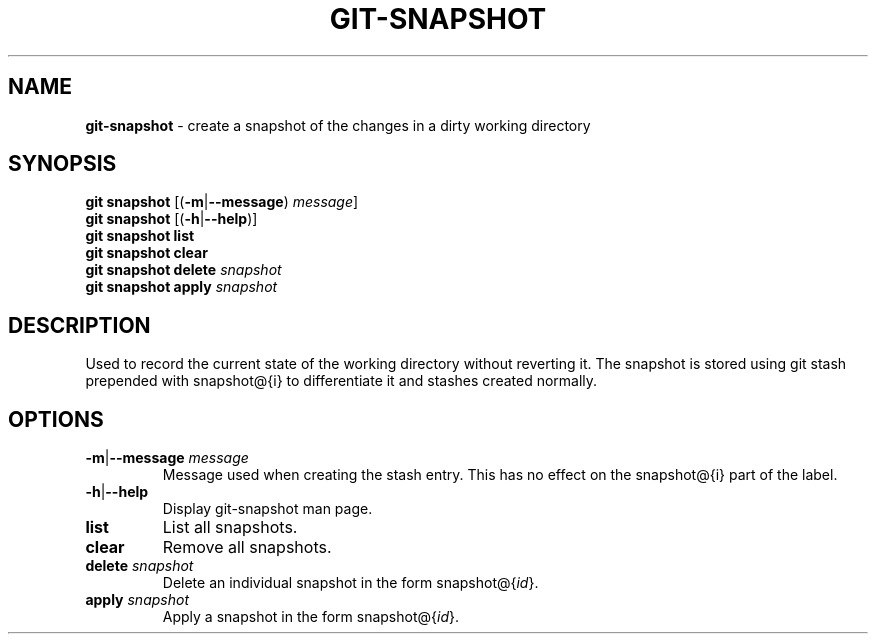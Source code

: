 .\" generated with Ronn/v0.7.3
.\" http://github.com/rtomayko/ronn/tree/0.7.3
.
.TH "GIT\-SNAPSHOT" "1" "November 2014" "" ""
.
.SH "NAME"
\fBgit\-snapshot\fR \- create a snapshot of the changes in a dirty working directory
.
.SH "SYNOPSIS"
\fBgit snapshot\fR [(\fB\-m\fR|\fB\-\-message\fR) \fImessage\fR]
.
.br
\fBgit snapshot\fR [(\fB\-h\fR|\fB\-\-help\fR)]
.
.br
\fBgit snapshot list\fR
.
.br
\fBgit snapshot clear\fR
.
.br
\fBgit snapshot delete\fR \fIsnapshot\fR
.
.br
\fBgit snapshot apply\fR \fIsnapshot\fR
.
.SH "DESCRIPTION"
Used to record the current state of the working directory without reverting it\. The snapshot is stored using git stash prepended with snapshot@{i} to differentiate it and stashes created normally\.
.
.SH "OPTIONS"
.
.TP
\fB\-m\fR|\fB\-\-message\fR \fImessage\fR
Message used when creating the stash entry\. This has no effect on the snapshot@{i} part of the label\.
.
.TP
\fB\-h\fR|\fB\-\-help\fR
Display git\-snapshot man page\.
.
.TP
\fBlist\fR
List all snapshots\.
.
.TP
\fBclear\fR
Remove all snapshots\.
.
.TP
\fBdelete\fR \fIsnapshot\fR
Delete an individual snapshot in the form snapshot@{\fIid\fR}\.
.
.TP
\fBapply\fR \fIsnapshot\fR
Apply a snapshot in the form snapshot@{\fIid\fR}\.

